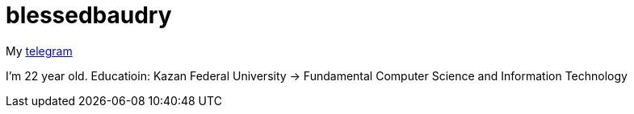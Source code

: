 = blessedbaudry

My https://t.me/AndreyBodryagin[telegram]

I'm 22 year old.
Educatioin: Kazan Federal University -> Fundamental Computer Science and Information Technology
